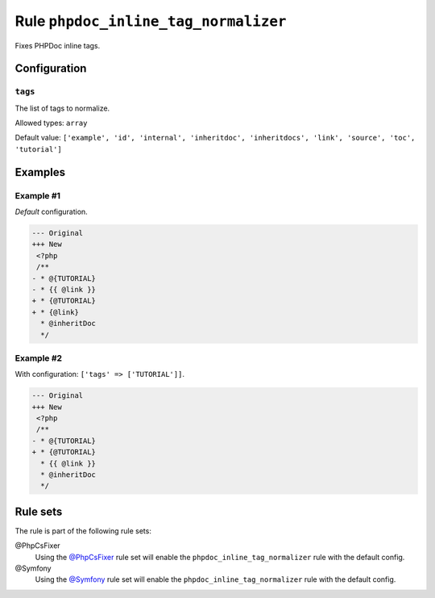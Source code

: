 =====================================
Rule ``phpdoc_inline_tag_normalizer``
=====================================

Fixes PHPDoc inline tags.

Configuration
-------------

``tags``
~~~~~~~~

The list of tags to normalize.

Allowed types: ``array``

Default value: ``['example', 'id', 'internal', 'inheritdoc', 'inheritdocs', 'link', 'source', 'toc', 'tutorial']``

Examples
--------

Example #1
~~~~~~~~~~

*Default* configuration.

.. code-block:: diff

   --- Original
   +++ New
    <?php
    /**
   - * @{TUTORIAL}
   - * {{ @link }}
   + * {@TUTORIAL}
   + * {@link}
     * @inheritDoc
     */

Example #2
~~~~~~~~~~

With configuration: ``['tags' => ['TUTORIAL']]``.

.. code-block:: diff

   --- Original
   +++ New
    <?php
    /**
   - * @{TUTORIAL}
   + * {@TUTORIAL}
     * {{ @link }}
     * @inheritDoc
     */

Rule sets
---------

The rule is part of the following rule sets:

@PhpCsFixer
  Using the `@PhpCsFixer <./../../ruleSets/PhpCsFixer.rst>`_ rule set will enable the ``phpdoc_inline_tag_normalizer`` rule with the default config.

@Symfony
  Using the `@Symfony <./../../ruleSets/Symfony.rst>`_ rule set will enable the ``phpdoc_inline_tag_normalizer`` rule with the default config.

